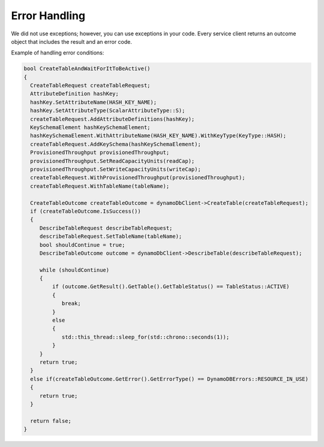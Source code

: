 .. Copyright 2010-2016 Amazon.com, Inc. or its affiliates. All Rights Reserved.

   This work is licensed under a Creative Commons Attribution-NonCommercial-ShareAlike 4.0
   International License (the "License"). You may not use this file except in compliance with the
   License. A copy of the License is located at http://creativecommons.org/licenses/by-nc-sa/4.0/.

   This file is distributed on an "AS IS" BASIS, WITHOUT WARRANTIES OR CONDITIONS OF ANY KIND,
   either express or implied. See the License for the specific language governing permissions and
   limitations under the License.

##############
Error Handling
##############

We did not use exceptions; however, you can use exceptions in your code. Every service client
returns an outcome object that includes the result and an error code.

Example of handling error conditions:

.. code-block:: cpp

    bool CreateTableAndWaitForItToBeActive()
    {
      CreateTableRequest createTableRequest;
      AttributeDefinition hashKey;
      hashKey.SetAttributeName(HASH_KEY_NAME);
      hashKey.SetAttributeType(ScalarAttributeType::S);
      createTableRequest.AddAttributeDefinitions(hashKey);
      KeySchemaElement hashKeySchemaElement;
      hashKeySchemaElement.WithAttributeName(HASH_KEY_NAME).WithKeyType(KeyType::HASH);
      createTableRequest.AddKeySchema(hashKeySchemaElement);
      ProvisionedThroughput provisionedThroughput;
      provisionedThroughput.SetReadCapacityUnits(readCap);
      provisionedThroughput.SetWriteCapacityUnits(writeCap);
      createTableRequest.WithProvisionedThroughput(provisionedThroughput);
      createTableRequest.WithTableName(tableName);

      CreateTableOutcome createTableOutcome = dynamoDbClient->CreateTable(createTableRequest);
      if (createTableOutcome.IsSuccess())
      {
         DescribeTableRequest describeTableRequest;
         describeTableRequest.SetTableName(tableName);
         bool shouldContinue = true;
         DescribeTableOutcome outcome = dynamoDbClient->DescribeTable(describeTableRequest);

         while (shouldContinue)
         {
             if (outcome.GetResult().GetTable().GetTableStatus() == TableStatus::ACTIVE)
             {
                break;
             }
             else
             {
                std::this_thread::sleep_for(std::chrono::seconds(1));
             }
         }
         return true;
      }
      else if(createTableOutcome.GetError().GetErrorType() == DynamoDBErrors::RESOURCE_IN_USE)
      {
         return true;
      }

      return false;
    }

